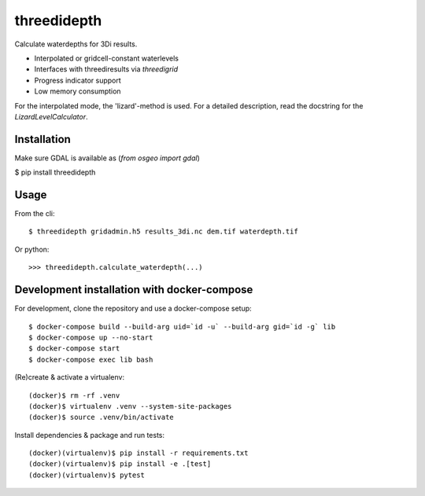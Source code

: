 threedidepth
============

Calculate waterdepths for 3Di results.

* Interpolated or gridcell-constant waterlevels
* Interfaces with threediresults via `threedigrid`
* Progress indicator support
* Low memory consumption

For the interpolated mode, the 'lizard'-method is used. For a detailed
description, read the docstring for the `LizardLevelCalculator`.


Installation
------------

Make sure GDAL is available as (`from osgeo import gdal`)

$ pip install threedidepth


Usage
-----

From the cli::

    $ threedidepth gridadmin.h5 results_3di.nc dem.tif waterdepth.tif


Or python::

    >>> threedidepth.calculate_waterdepth(...)


Development installation with docker-compose
--------------------------------------------

For development, clone the repository and use a docker-compose setup::

    $ docker-compose build --build-arg uid=`id -u` --build-arg gid=`id -g` lib
    $ docker-compose up --no-start
    $ docker-compose start
    $ docker-compose exec lib bash

(Re)create & activate a virtualenv::

    (docker)$ rm -rf .venv
    (docker)$ virtualenv .venv --system-site-packages
    (docker)$ source .venv/bin/activate

Install dependencies & package and run tests::

    (docker)(virtualenv)$ pip install -r requirements.txt
    (docker)(virtualenv)$ pip install -e .[test]
    (docker)(virtualenv)$ pytest
